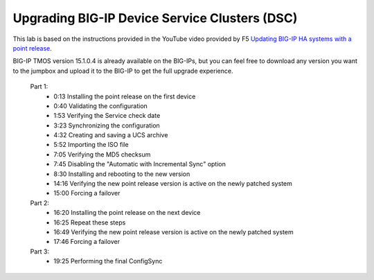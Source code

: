 Upgrading BIG-IP Device Service Clusters (DSC)
================================================

This lab is based on the instructions provided in the YouTube video provided by F5 `Updating BIG-IP HA systems with a point release <https://www.youtube.com/watch?v=wcaBq-_zjbs>`_.

BIG-IP TMOS version 15.1.0.4 is already available on the BIG-IPs, but you can feel free to download any version you want to the jumpbox and upload it to the BIG-IP to get the full upgrade experience.

   Part 1: 
      - 0:13 Installing the point release on the first device  
      - 0:40 Validating the configuration
      - 1:53 Verifying the Service check date
      - 3:23 Synchronizing the configuration
      - 4:32 Creating and saving a UCS archive
      - 5:52 Importing the ISO file
      - 7:05 Verifying the MD5 checksum
      - 7:45 Disabling the "Automatic with Incremental Sync" option
      - 8:30 Installing and rebooting to the new version
      - 14:16 Verifying the new point release version is active on the newly patched system
      - 15:00 Forcing a failover
   Part 2: 
      - 16:20 Installing the point release on the next device
      - 16:25 Repeat these steps 
      - 16:49 Verifying the new point release version is active on the newly patched system
      - 17:46 Forcing a failover
   Part 3: 
      - 19:25 Performing the final ConfigSync

